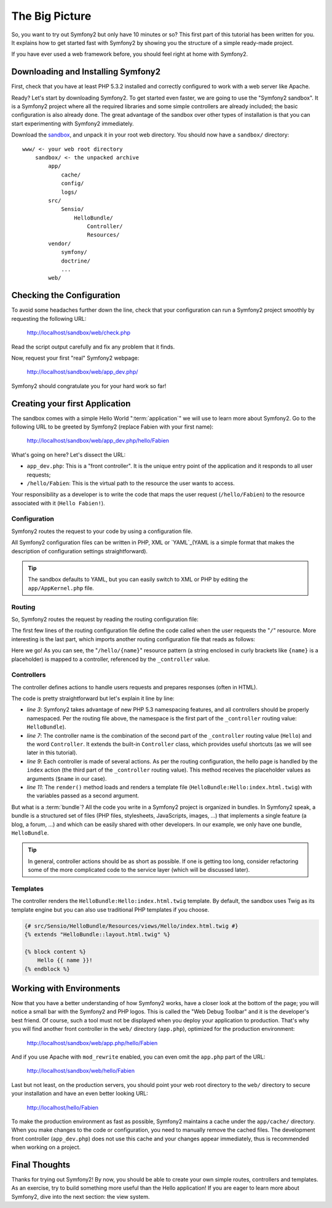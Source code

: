 The Big Picture
===============

So, you want to try out Symfony2 but only have 10 minutes or so? This first
part of this tutorial has been written for you. It explains how to get started
fast with Symfony2 by showing you the structure of a simple ready-made
project.

If you have ever used a web framework before, you should feel right at home
with Symfony2.

.. index::
   pair: Sandbox; Download

Downloading and Installing Symfony2
-----------------------------------

First, check that you have at least PHP 5.3.2 installed and correctly
configured to work with a web server like Apache.

Ready? Let's start by downloading Symfony2. To get started even faster, we are
going to use the "Symfony2 sandbox". It is a Symfony2 project where all the
required libraries and some simple controllers are already included; the basic
configuration is also already done. The great advantage of the sandbox over
other types of installation is that you can start experimenting with Symfony2
immediately.

Download the `sandbox`_, and unpack it in your root web directory. You
should now have a ``sandbox/`` directory::

    www/ <- your web root directory
        sandbox/ <- the unpacked archive
            app/
                cache/
                config/
                logs/
            src/
                Sensio/
                    HelloBundle/
                        Controller/
                        Resources/
            vendor/
                symfony/
                doctrine/
                ...
            web/

.. index::
   single: Installation; Check

Checking the Configuration
--------------------------

To avoid some headaches further down the line, check that your configuration
can run a Symfony2 project smoothly by requesting the following URL:

    http://localhost/sandbox/web/check.php

Read the script output carefully and fix any problem that it finds.

Now, request your first "real" Symfony2 webpage:

    http://localhost/sandbox/web/app_dev.php/

Symfony2 should congratulate you for your hard work so far!

Creating your first Application
-------------------------------

The sandbox comes with a simple Hello World ":term:`application`" we will use
to learn more about Symfony2. Go to the following URL to be greeted by Symfony2
(replace Fabien with your first name):

    http://localhost/sandbox/web/app_dev.php/hello/Fabien

What's going on here? Let's dissect the URL:

.. index:: Front Controller

* ``app_dev.php``: This is a "front controller". It is the unique entry point
  of the application and it responds to all user requests;

* ``/hello/Fabien``: This is the virtual path to the resource the user wants
  to access.

Your responsibility as a developer is to write the code that maps the user
request (``/hello/Fabien``) to the resource associated with it (``Hello
Fabien!``).

.. index::
   single: Configuration

Configuration
~~~~~~~~~~~~~

Symfony2 routes the request to your code by using a configuration file.

All Symfony2 configuration files can be written in PHP, XML or `YAML`_(YAML is 
a simple format that makes the description of configuration settings 
straightforward).

.. tip::

    The sandbox defaults to YAML, but you can easily switch to XML or PHP by
    editing the ``app/AppKernel.php`` file.

.. index::
   single: Routing
   pair: Configuration; Routing

Routing
~~~~~~~

So, Symfony2 routes the request by reading the routing configuration file:

.. configuration-block::

    .. code-block:: yaml

        # app/config/routing.yml
        homepage:
            pattern:  /
            defaults: { _controller: FrameworkBundle:Default:index }

        hello:
            resource: "@HelloBundle/Resources/config/routing.yml"

    .. code-block:: xml

        <!-- app/config/routing.xml -->
        <?xml version="1.0" encoding="UTF-8" ?>

        <routes xmlns="http://www.symfony-project.org/schema/routing"
            xmlns:xsi="http://www.w3.org/2001/XMLSchema-instance"
            xsi:schemaLocation="http://www.symfony-project.org/schema/routing http://www.symfony-project.org/schema/routing/routing-1.0.xsd">

            <route id="homepage" pattern="/">
                <default key="_controller">FrameworkBundle:Default:index</default>
            </route>

            <import resource="@HelloBundle/Resources/config/routing.xml" />
        </routes>

    .. code-block:: php

        // app/config/routing.php
        use Symfony\Component\Routing\RouteCollection;
        use Symfony\Component\Routing\Route;

        $collection = new RouteCollection();
        $collection->add('homepage', new Route('/', array(
            '_controller' => 'FrameworkBundle:Default:index',
        )));
        $collection->addCollection($loader->import("@HelloBundle/Resources/config/routing.php"));

        return $collection;

The first few lines of the routing configuration file define the code called
when the user requests the "``/``" resource. More interesting is the last
part, which imports another routing configuration file that reads as follows:

.. configuration-block::

    .. code-block:: yaml

        # src/Sensio/HelloBundle/Resources/config/routing.yml
        hello:
            pattern:  /hello/{name}
            defaults: { _controller: HelloBundle:Hello:index }

    .. code-block:: xml

        <!-- src/Sensio/HelloBundle/Resources/config/routing.xml -->
        <?xml version="1.0" encoding="UTF-8" ?>

        <routes xmlns="http://www.symfony-project.org/schema/routing"
            xmlns:xsi="http://www.w3.org/2001/XMLSchema-instance"
            xsi:schemaLocation="http://www.symfony-project.org/schema/routing http://www.symfony-project.org/schema/routing/routing-1.0.xsd">

            <route id="hello" pattern="/hello/{name}">
                <default key="_controller">HelloBundle:Hello:index</default>
            </route>
        </routes>

    .. code-block:: php

        // src/Sensio/HelloBundle/Resources/config/routing.php
        use Symfony\Component\Routing\RouteCollection;
        use Symfony\Component\Routing\Route;

        $collection = new RouteCollection();
        $collection->add('hello', new Route('/hello/{name}', array(
            '_controller' => 'HelloBundle:Hello:index',
        )));

        return $collection;

Here we go! As you can see, the "``/hello/{name}``" resource pattern (a string
enclosed in curly brackets like ``{name}`` is a placeholder) is mapped to a
controller, referenced by the ``_controller`` value.

.. index::
   single: Controller
   single: MVC; Controller

Controllers
~~~~~~~~~~~

The controller defines actions to handle users requests and prepares responses
(often in HTML).

.. code-block:: php
   :linenos:

    // src/Sensio/HelloBundle/Controller/HelloController.php

    namespace Sensio\HelloBundle\Controller;

    use Symfony\Bundle\FrameworkBundle\Controller\Controller;

    class HelloController extends Controller
    {
        public function indexAction($name)
        {
            return $this->render('HelloBundle:Hello:index.html.twig', array('name' => $name));

            // render a PHP template instead
            // return $this->render('HelloBundle:Hello:index.html.php', array('name' => $name));
        }
    }

The code is pretty straightforward but let's explain it line by line:

* *line 3*: Symfony2 takes advantage of new PHP 5.3 namespacing features, and
  all controllers should be properly namespaced. Per the routing file above,
  the namespace is the first part of the ``_controller`` routing value:
  ``HelloBundle``).

* *line 7*: The controller name is the combination of the second part of the
  ``_controller`` routing value  (``Hello``) and the word ``Controller``. It
  extends the built-in ``Controller`` class, which provides useful shortcuts
  (as we will see later in this tutorial).

* *line 9*: Each controller is made of several actions. As per the routing
  configuration, the hello page is handled by the ``index`` action (the third
  part of the ``_controller`` routing value). This method receives the
  placeholder values as arguments (``$name`` in our case).

* *line 11*: The ``render()`` method loads and renders a template file
  (``HelloBundle:Hello:index.html.twig``) with the variables passed as a
  second argument.

But what is a :term:`bundle`? All the code you write in a Symfony2 project is
organized in bundles. In Symfony2 speak, a bundle is a structured set of files
(PHP files, stylesheets, JavaScripts, images, ...) that implements a single
feature (a blog, a forum, ...) and which can be easily shared with other
developers. In our example, we only have one bundle, ``HelloBundle``.

.. tip::

    In general, controller actions should be as short as possible. If one is
    getting too long, consider refactoring some of the more complicated code to
    the service layer (which will be discussed later).

Templates
~~~~~~~~~

The controller renders the ``HelloBundle:Hello:index.html.twig`` template. By 
default, the sandbox uses Twig as its template engine but you can also use
traditional PHP templates if you choose.

.. code-block:: jinja

    {# src/Sensio/HelloBundle/Resources/views/Hello/index.html.twig #}
    {% extends "HelloBundle::layout.html.twig" %}

    {% block content %}
        Hello {{ name }}!
    {% endblock %}

.. index::
   single: Environment
   single: Configuration; Environment

Working with Environments
-------------------------

Now that you have a better understanding of how Symfony2 works, have a closer
look at the bottom of the page; you will notice a small bar with the Symfony2
and PHP logos. This is called the "Web Debug Toolbar" and it is the developer's
best friend. Of course, such a tool must not be displayed when you deploy your
application to production. That's why you will find another front controller in
the ``web/`` directory (``app.php``), optimized for the production environment:

    http://localhost/sandbox/web/app.php/hello/Fabien

And if you use Apache with ``mod_rewrite`` enabled, you can even omit the
``app.php`` part of the URL:

    http://localhost/sandbox/web/hello/Fabien

Last but not least, on the production servers, you should point your web root
directory to the ``web/`` directory to secure your installation and have an even
better looking URL:

    http://localhost/hello/Fabien

To make the production environment as fast as possible, Symfony2 maintains a
cache under the ``app/cache/`` directory. When you make changes to the code or
configuration, you need to manually remove the cached files. The development
front controller (``app_dev.php``) does not use this cache and your changes
appear immediately, thus is recommended when working on a project.

Final Thoughts
--------------

Thanks for trying out Symfony2! By now, you should be able to create your own 
simple routes, controllers and templates. As an exercise, try to build 
something more useful than the Hello application! If you are eager to 
learn more about Symfony2, dive into the next section: the view system.

.. _sandbox: http://symfony-reloaded.org/code#sandbox
.. _YAML:    http://www.yaml.org/
